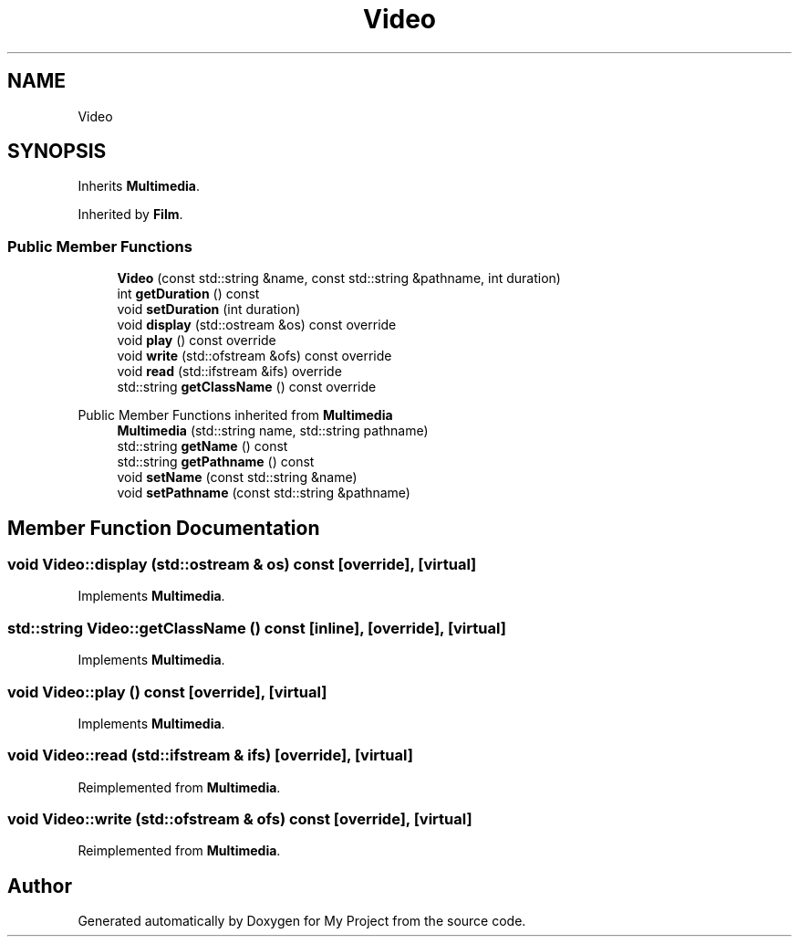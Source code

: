 .TH "Video" 3 "My Project" \" -*- nroff -*-
.ad l
.nh
.SH NAME
Video
.SH SYNOPSIS
.br
.PP
.PP
Inherits \fBMultimedia\fP\&.
.PP
Inherited by \fBFilm\fP\&.
.SS "Public Member Functions"

.in +1c
.ti -1c
.RI "\fBVideo\fP (const std::string &name, const std::string &pathname, int duration)"
.br
.ti -1c
.RI "int \fBgetDuration\fP () const"
.br
.ti -1c
.RI "void \fBsetDuration\fP (int duration)"
.br
.ti -1c
.RI "void \fBdisplay\fP (std::ostream &os) const override"
.br
.ti -1c
.RI "void \fBplay\fP () const override"
.br
.ti -1c
.RI "void \fBwrite\fP (std::ofstream &ofs) const override"
.br
.ti -1c
.RI "void \fBread\fP (std::ifstream &ifs) override"
.br
.ti -1c
.RI "std::string \fBgetClassName\fP () const override"
.br
.in -1c

Public Member Functions inherited from \fBMultimedia\fP
.in +1c
.ti -1c
.RI "\fBMultimedia\fP (std::string name, std::string pathname)"
.br
.ti -1c
.RI "std::string \fBgetName\fP () const"
.br
.ti -1c
.RI "std::string \fBgetPathname\fP () const"
.br
.ti -1c
.RI "void \fBsetName\fP (const std::string &name)"
.br
.ti -1c
.RI "void \fBsetPathname\fP (const std::string &pathname)"
.br
.in -1c
.SH "Member Function Documentation"
.PP 
.SS "void Video::display (std::ostream & os) const\fR [override]\fP, \fR [virtual]\fP"

.PP
Implements \fBMultimedia\fP\&.
.SS "std::string Video::getClassName () const\fR [inline]\fP, \fR [override]\fP, \fR [virtual]\fP"

.PP
Implements \fBMultimedia\fP\&.
.SS "void Video::play () const\fR [override]\fP, \fR [virtual]\fP"

.PP
Implements \fBMultimedia\fP\&.
.SS "void Video::read (std::ifstream & ifs)\fR [override]\fP, \fR [virtual]\fP"

.PP
Reimplemented from \fBMultimedia\fP\&.
.SS "void Video::write (std::ofstream & ofs) const\fR [override]\fP, \fR [virtual]\fP"

.PP
Reimplemented from \fBMultimedia\fP\&.

.SH "Author"
.PP 
Generated automatically by Doxygen for My Project from the source code\&.
